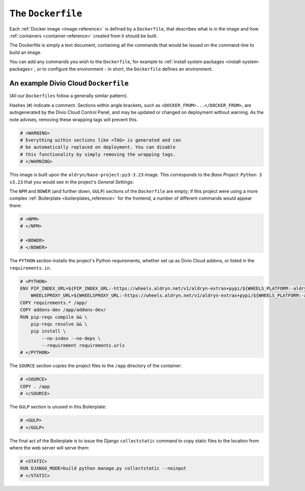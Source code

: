 .. _dockerfile-reference:

The ``Dockerfile``
==================

Each :ref:`Docker image <image-reference>` is defined by a ``Dockerfile``, that
describes what is in the image and how :ref:`containers <container-reference>`
created from it should be built.

The Dockerfile is simply a text document, containing all the commands that
would be issued on the command-line to build an image.

You can add any commands you wish to the ``Dockerfile``, for example to
:ref:`install system packages <install-system-packages>`, or to configure the
environment - in short, the ``Dockerfile`` defines an environment.

An example Divio Cloud ``Dockerfile``
-------------------------------------

(All our ``Dockerfiles`` follow a generally similar pattern).

Hashes (``#``) indicate a comment. Sections within angle brackets, such as
``<DOCKER_FROM>...</DOCKER_FROM>``, are autogenerated by the Divio Cloud
Control Panel, and may be updated or changed on deployment without warning. As
the note advises, removing these wrapping tags will prevent this.

..  code-block:: Dockerfile

    # <WARNING>
    # Everything within sections like <TAG> is generated and can
    # be automatically replaced on deployment. You can disable
    # this functionality by simply removing the wrapping tags.
    # </WARNING>


This image is built upon the ``aldryn/base-project:py3-3.23`` image. This
corresponds to the *Base Project:* ``Python 3 v3.23`` that you would see in the
project's *General Settings*:

..  code-block:: Dockerfile
    :emphasize-lines: 2

    # <DOCKER_FROM>
    FROM aldryn/base-project:py3-3.23
    # </DOCKER_FROM>

The ``NPM`` and ``BOWER`` (and further down, ``GULP``) sections of the
``Dockerfile`` are empty; if this project were using a more complex
:ref:`Boilerplate <boilerplates_reference>` for the frontend, a number of
different commands would appear there:

..  code-block:: Dockerfile

    # <NPM>
    # </NPM>

    # <BOWER>
    # </BOWER>


The ``PYTHON`` section installs the project's Python requirements, whether
set up as Divio Cloud addons, or listed in the ``requirements.in``.

..  code-block:: Dockerfile

    # <PYTHON>
    ENV PIP_INDEX_URL=${PIP_INDEX_URL:-https://wheels.aldryn.net/v1/aldryn-extras+pypi/${WHEELS_PLATFORM:-aldryn-baseproject-py3}/+simple/} \
        WHEELSPROXY_URL=${WHEELSPROXY_URL:-https://wheels.aldryn.net/v1/aldryn-extras+pypi/${WHEELS_PLATFORM:-aldryn-baseproject-py3}/}
    COPY requirements.* /app/
    COPY addons-dev /app/addons-dev/
    RUN pip-reqs compile && \
        pip-reqs resolve && \
        pip install \
            --no-index --no-deps \
            --requirement requirements.urls
    # </PYTHON>

The ``SOURCE`` section copies the project files to the ``/app`` directory of
the container:

..  code-block:: Dockerfile

    # <SOURCE>
    COPY . /app
    # </SOURCE>

The ``GULP`` section is unused in this Boilerplate:

..  code-block:: Dockerfile

    # <GULP>
    # </GULP>

The final act of the Boilerplate is to issue the Django ``collectstatic``
command to copy static files to the location from where the web server will
serve them:

..  code-block:: Dockerfile

    # <STATIC>
    RUN DJANGO_MODE=build python manage.py collectstatic --noinput
    # </STATIC>
